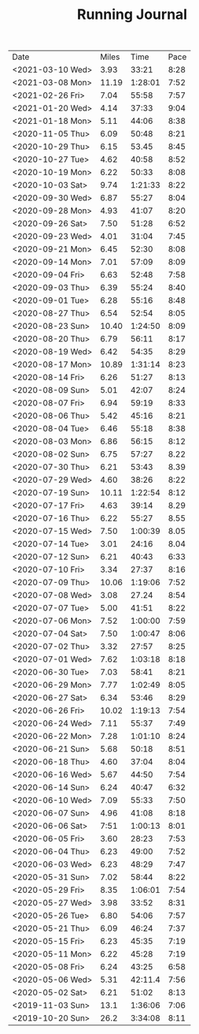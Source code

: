 #+TITLE: Running Journal
|------------------+-------+---------+------|
| Date             | Miles |    Time | Pace |
| <2021-03-10 Wed> |  3.93 |   33:21 | 8:28 |
| <2021-03-08 Mon> | 11.19 | 1:28:01 | 7:52 |
| <2021-02-26 Fri> |  7.04 |   55:58 | 7:57 |
| <2021-01-20 Wed> |  4.14 |   37:33 | 9:04 |
| <2021-01-18 Mon> |  5.11 |   44:06 | 8:38 |
| <2020-11-05 Thu> |  6.09 |   50:48 | 8:21 |
| <2020-10-29 Thu> |  6.15 |   53.45 | 8:45 |
| <2020-10-27 Tue> |  4.62 |   40:58 | 8:52 |
| <2020-10-19 Mon> |  6.22 |   50:33 | 8:08 |
| <2020-10-03 Sat> |  9.74 | 1:21:33 | 8:22 |
| <2020-09-30 Wed> |  6.87 |   55:27 | 8:04 |
| <2020-09-28 Mon> |  4.93 |   41:07 | 8:20 |
| <2020-09-26 Sat> |  7.50 |   51:28 | 6:52 |
| <2020-09-23 Wed> |  4.01 |   31:04 | 7:45 |
| <2020-09-21 Mon> |  6.45 |   52:30 | 8:08 |
| <2020-09-14 Mon> |  7.01 |   57:09 | 8:09 |
| <2020-09-04 Fri> |  6.63 |   52:48 | 7:58 |
| <2020-09-03 Thu> |  6.39 |   55:24 | 8:40 |
| <2020-09-01 Tue> |  6.28 |   55:16 | 8:48 |
| <2020-08-27 Thu> |  6.54 |   52:54 | 8:05 |
| <2020-08-23 Sun> | 10.40 | 1:24:50 | 8:09 |
| <2020-08-20 Thu> |  6.79 |   56:11 | 8:17 |
| <2020-08-19 Wed> |  6.42 |   54:35 | 8:29 |
| <2020-08-17 Mon> | 10.89 | 1:31:14 | 8:23 |
| <2020-08-14 Fri> |  6.26 |   51:27 | 8:13 |
| <2020-08-09 Sun> |  5.01 |   42:07 | 8:24 |
| <2020-08-07 Fri> |  6.94 |   59:19 | 8:33 |
| <2020-08-06 Thu> |  5.42 |   45:16 | 8:21 |
| <2020-08-04 Tue> |  6.46 |   55:18 | 8:38 |
| <2020-08-03 Mon> |  6.86 |   56:15 | 8:12 |
| <2020-08-02 Sun> |  6.75 |   57:27 | 8.22 |
| <2020-07-30 Thu> |  6.21 |   53:43 | 8.39 |
| <2020-07-29 Wed> |  4.60 |   38:26 | 8:22 |
| <2020-07-19 Sun> | 10.11 | 1:22:54 | 8:12 |
| <2020-07-17 Fri> |  4.63 |   39:14 | 8.29 |
| <2020-07-16 Thu> |  6.22 |   55:27 | 8.55 |
| <2020-07-15 Wed> |  7.50 | 1:00:39 | 8.05 |
| <2020-07-14 Tue> |  3.01 |   24:16 | 8.04 |
| <2020-07-12 Sun> |  6.21 |   40:43 | 6:33 |
| <2020-07-10 Fri> |  3.34 |   27:37 | 8:16 |
| <2020-07-09 Thu> | 10.06 | 1:19:06 | 7:52 |
| <2020-07-08 Wed> |  3.08 |   27.24 | 8:54 |
| <2020-07-07 Tue> |  5.00 |   41:51 | 8:22 |
| <2020-07-06 Mon> |  7.52 | 1:00:00 | 7:59 |
| <2020-07-04 Sat> |  7.50 | 1:00:47 | 8:06 |
| <2020-07-02 Thu> |  3.32 |   27:57 | 8:25 |
| <2020-07-01 Wed> |  7.62 | 1:03:18 | 8:18 |
| <2020-06-30 Tue> |  7.03 |   58:41 | 8:21 |
| <2020-06-29 Mon> |  7.77 | 1:02:49 | 8:05 |
| <2020-06-27 Sat> |  6.34 |   53:46 | 8:29 |
| <2020-06-26 Fri> | 10.02 | 1:19:13 | 7:54 |
| <2020-06-24 Wed> |  7.11 |   55:37 | 7:49 |
| <2020-06-22 Mon> |  7.28 | 1:01:10 | 8:24 |
| <2020-06-21 Sun> |  5.68 |   50:18 | 8:51 |
| <2020-06-18 Thu> |  4.60 |   37:04 | 8:04 |
| <2020-06-16 Wed> |  5.67 |   44:50 | 7:54 |
| <2020-06-14 Sun> |  6.24 |   40:47 | 6:32 |
| <2020-06-10 Wed> |  7.09 |   55:33 | 7:50 |
| <2020-06-07 Sun> |  4.96 |   41:08 | 8:18 |
| <2020-06-06 Sat> |  7:51 | 1:00:13 | 8:01 |
| <2020-06-05 Fri> |  3.60 |   28:23 | 7:53 |
| <2020-06-04 Thu> |  6.23 |   49:00 | 7:52 |
| <2020-06-03 Wed> |  6.23 |   48:29 | 7:47 |
| <2020-05-31 Sun> |  7.02 |   58:44 | 8:22 |
| <2020-05-29 Fri> |  8.35 | 1:06:01 | 7:54 |
| <2020-05-27 Wed> |  3.98 |   33:52 | 8:31 |
| <2020-05-26 Tue> |  6.80 |   54:06 | 7:57 |
| <2020-05-21 Thu> |  6.09 |   46:24 | 7:37 |
| <2020-05-15 Fri> |  6.23 |   45:35 | 7:19 |
| <2020-05-11 Mon> |  6.22 |   45:28 | 7:19 |
| <2020-05-08 Fri> |  6.24 |   43:25 | 6:58 |
| <2020-05-06 Wed> |  5.31 | 42:11.4 | 7:56 |
| <2020-05-02 Sat> |  6.21 |   51:02 | 8:13 |
| <2019-11-03 Sun> |  13.1 | 1:36:06 | 7:06 |
| <2019-10-20 Sun> |  26.2 | 3:34:08 | 8:11 |
